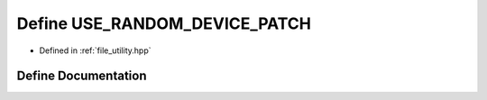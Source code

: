 .. _exhale_define_utility_8hpp_1a4072e106efe575805c4864dbbd387090:

Define USE_RANDOM_DEVICE_PATCH
==============================

- Defined in :ref:`file_utility.hpp`


Define Documentation
--------------------


.. doxygendefine:: USE_RANDOM_DEVICE_PATCH
